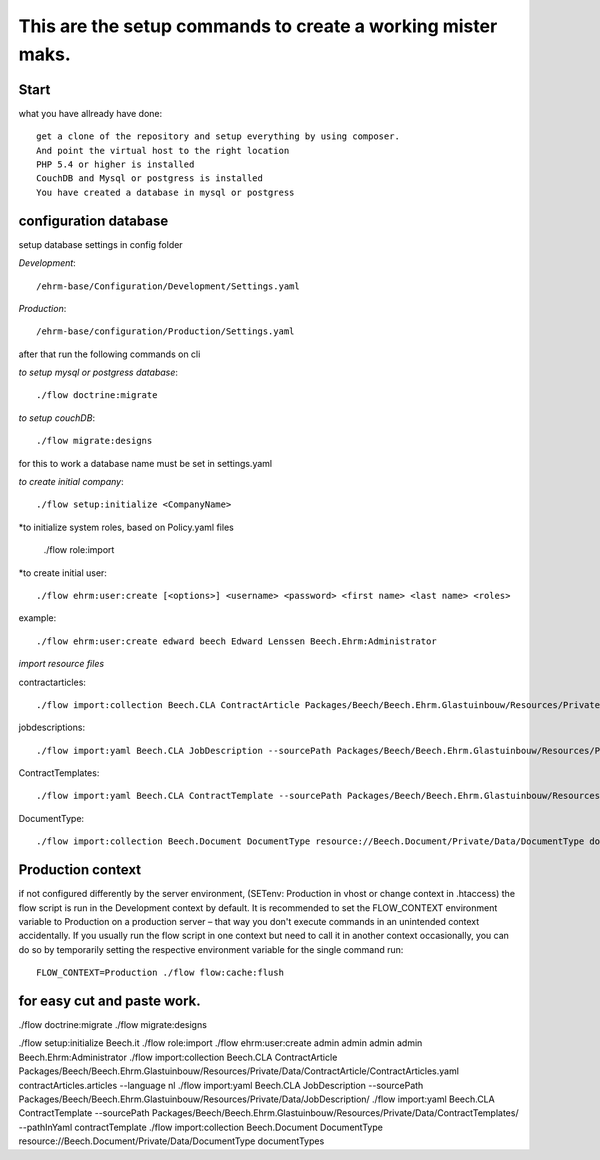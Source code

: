 ============================================================
This are the setup commands to create a working mister maks.
============================================================

Start
-----
what you have allready have done::

	get a clone of the repository and setup everything by using composer.
	And point the virtual host to the right location
	PHP 5.4 or higher is installed
	CouchDB and Mysql or postgress is installed
	You have created a database in mysql or postgress

configuration database
----------------------

setup database settings in config folder

*Development*::

	/ehrm-base/Configuration/Development/Settings.yaml

*Production*::

	/ehrm-base/configuration/Production/Settings.yaml

after that run the following commands on cli

*to setup mysql or postgress database*::

	./flow doctrine:migrate

*to setup couchDB*::

	./flow migrate:designs

for this to work a database name must be set in settings.yaml

*to create initial company*::

	./flow setup:initialize <CompanyName>

*to initialize system roles, based on Policy.yaml files

	./flow role:import

*to create initial user::

	./flow ehrm:user:create [<options>] <username> <password> <first name> <last name> <roles>

example::

	./flow ehrm:user:create edward beech Edward Lenssen Beech.Ehrm:Administrator




*import resource files*

contractarticles::

	./flow import:collection Beech.CLA ContractArticle Packages/Beech/Beech.Ehrm.Glastuinbouw/Resources/Private/Data/ContractArticle/ContractArticles.yaml contractArticles.articles --language nl

jobdescriptions::

	 ./flow import:yaml Beech.CLA JobDescription --sourcePath Packages/Beech/Beech.Ehrm.Glastuinbouw/Resources/Private/Data/JobDescription/

ContractTemplates::

	./flow import:yaml Beech.CLA ContractTemplate --sourcePath Packages/Beech/Beech.Ehrm.Glastuinbouw/Resources/Private/Data/ContractTemplates/ --pathInYaml contractTemplate

DocumentType::

	./flow import:collection Beech.Document DocumentType resource://Beech.Document/Private/Data/DocumentType documentTypes


Production context
-----------------

if not configured differently by the server environment, (SETenv: Production in vhost or change context in .htaccess) the flow script is run in the Development context by default. It is recommended to set the FLOW_CONTEXT environment variable to Production on a production server – that way you don't execute commands in an unintended context accidentally.
If you usually run the flow script in one context but need to call it in another context occasionally, you can do so by temporarily setting the respective environment variable for the single command run::

	FLOW_CONTEXT=Production ./flow flow:cache:flush

for easy cut and paste work.
----------------------------

./flow doctrine:migrate
./flow migrate:designs


./flow setup:initialize Beech.it
./flow role:import
./flow ehrm:user:create admin admin admin admin Beech.Ehrm:Administrator
./flow import:collection Beech.CLA ContractArticle Packages/Beech/Beech.Ehrm.Glastuinbouw/Resources/Private/Data/ContractArticle/ContractArticles.yaml contractArticles.articles --language nl
./flow import:yaml Beech.CLA JobDescription --sourcePath Packages/Beech/Beech.Ehrm.Glastuinbouw/Resources/Private/Data/JobDescription/
./flow import:yaml Beech.CLA ContractTemplate --sourcePath Packages/Beech/Beech.Ehrm.Glastuinbouw/Resources/Private/Data/ContractTemplates/ --pathInYaml contractTemplate
./flow import:collection Beech.Document DocumentType resource://Beech.Document/Private/Data/DocumentType documentTypes